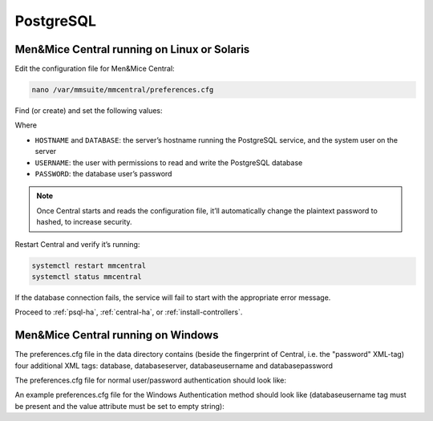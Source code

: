 .. _central-postgresql:

PostgreSQL
----------

.. _central-psql-unix:

Men&Mice Central running on Linux or Solaris
^^^^^^^^^^^^^^^^^^^^^^^^^^^^^^^^^^^^^^^^^^^^

Edit the configuration file for Men&Mice Central:

.. code-block:: bash

  nano /var/mmsuite/mmcentral/preferences.cfg

Find (or create) and set the following values:

.. code-block::
  :linenos:

  <database value="postgresql"/>
  <databaseserver value="HOSTNAME@DATABASE"/>
  <databaseusername value="USERNAME" />
  <databasepassword value="plaintext:PASSWORD" />

Where

* ``HOSTNAME`` and ``DATABASE``: the server’s hostname running the PostgreSQL service, and the system user on the server
* ``USERNAME``: the user with permissions to read and write the PostgreSQL database
* ``PASSWORD``: the database user’s password

.. note::
  Once Central starts and reads the configuration file, it’ll automatically change the plaintext password to hashed, to increase security.

Restart Central and verify it’s running:

.. code-block:: bash

  systemctl restart mmcentral
  systemctl status mmcentral

If the database connection fails, the service will fail to start with the appropriate error message.

Proceed to :ref:`psql-ha`, :ref:`central-ha`, or :ref:`install-controllers`.

.. _central-psql-windows:

Men&Mice Central running on Windows
^^^^^^^^^^^^^^^^^^^^^^^^^^^^^^^^^^^

The preferences.cfg file in the data directory contains (beside the fingerprint of Central, i.e. the "password" XML-tag) four additional XML tags: database, databaseserver, databaseusername and databasepassword

The preferences.cfg file for normal user/password authentication should look like:

.. code-block::
  :linenos:

  <password value="the fingerprint hash"/>
  <database value="postgresql"/>
  <databaseserver value="<name or ip of the PostgreSQL server>\<name of instance, e.g. PSQLDB>@,<name of database, e.g. mmsuite"/>
  <databaseusername value="mmSuiteDBUser"/>
  <databasepassword value="password hash"/>

An example preferences.cfg file for the Windows Authentication method should look like (databaseusername tag must be present and the value attribute must be set to empty string):

.. code-block::
  :linenos:

  <password value="the fingerprint hash"/>
  <database value="postgresql"/>
  <databaseserver value="<name or ip of the PostgreSQL server>\<name of instance, e.g. PSQLDB>@,<name of database, e.g. mmsuite"/>
  <databaseusername value=""/>

  Proceed to :ref:`psql-ha`, :ref:`central-ha`, or :ref:`install-controllers`.
